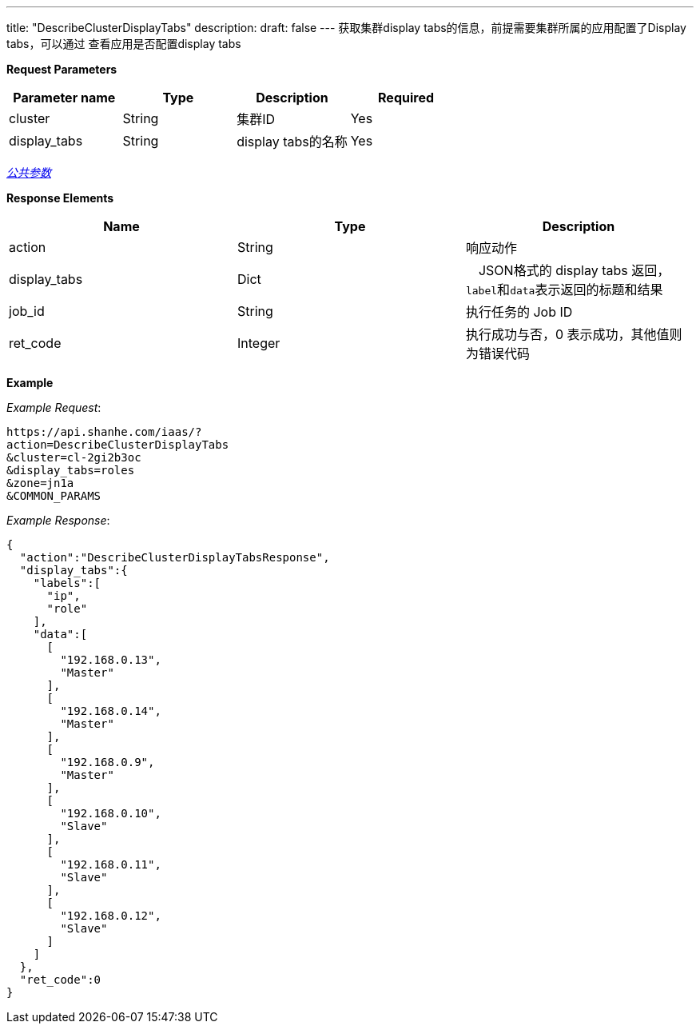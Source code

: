 ---
title: "DescribeClusterDisplayTabs"
description: 
draft: false
---
获取集群display tabs的信息，前提需要集群所属的应用配置了Display tabs，可以通过 查看应用是否配置display tabs

*Request Parameters*

|===
| Parameter name | Type | Description | Required

| cluster
| String
| 集群ID
| Yes

| display_tabs
| String
| display tabs的名称
| Yes
|===

link:../../../../parameters/[_公共参数_]

*Response Elements*

|===
| Name | Type | Description

| action
| String
| 响应动作

| display_tabs
| Dict
| 　JSON格式的 display tabs 返回，``label``和``data``表示返回的标题和结果

| job_id
| String
| 执行任务的 Job ID

| ret_code
| Integer
| 执行成功与否，0 表示成功，其他值则为错误代码
|===

*Example*



_Example Request_:

----
https://api.shanhe.com/iaas/?
action=DescribeClusterDisplayTabs
&cluster=cl-2gi2b3oc
&display_tabs=roles
&zone=jn1a
&COMMON_PARAMS
----

_Example Response_:

[,json]
----
{
  "action":"DescribeClusterDisplayTabsResponse",
  "display_tabs":{
    "labels":[
      "ip",
      "role"
    ],
    "data":[
      [
        "192.168.0.13",
        "Master"
      ],
      [
        "192.168.0.14",
        "Master"
      ],
      [
        "192.168.0.9",
        "Master"
      ],
      [
        "192.168.0.10",
        "Slave"
      ],
      [
        "192.168.0.11",
        "Slave"
      ],
      [
        "192.168.0.12",
        "Slave"
      ]
    ]
  },
  "ret_code":0
}
----
